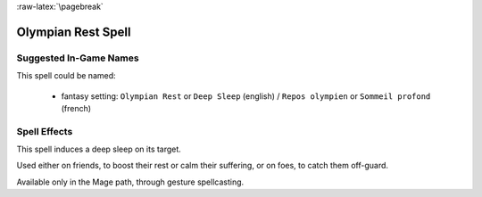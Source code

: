 
:raw-latex:`\pagebreak`


Olympian Rest Spell
...................


Suggested In-Game Names
_______________________


This spell could be named:

 - fantasy setting: ``Olympian Rest`` or ``Deep Sleep`` (english) / ``Repos olympien`` or ``Sommeil profond`` (french)



Spell Effects 
_____________

This spell induces a deep sleep on its target.

Used either on friends, to boost their rest or calm their suffering, or on foes, to catch them off-guard.
 
Available only in the Mage path, through gesture spellcasting.

